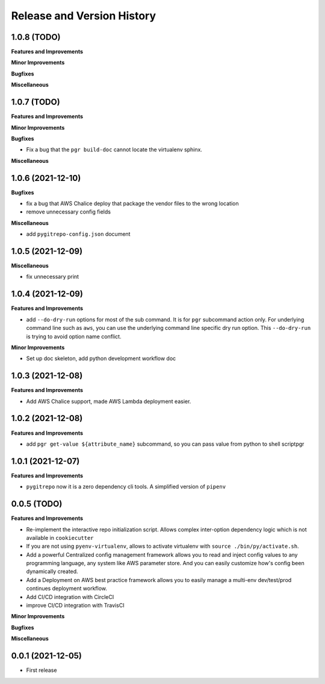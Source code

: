 .. _release_history:

Release and Version History
==============================================================================


1.0.8 (TODO)
~~~~~~~~~~~~~~~~~~~~~~~~~~~~~~~~~~~~~~~~~~~~~~~~~~~~~~~~~~~~~~~~~~~~~~~~~~~~~~
**Features and Improvements**

**Minor Improvements**

**Bugfixes**

**Miscellaneous**


1.0.7 (TODO)
~~~~~~~~~~~~~~~~~~~~~~~~~~~~~~~~~~~~~~~~~~~~~~~~~~~~~~~~~~~~~~~~~~~~~~~~~~~~~~
**Features and Improvements**

**Minor Improvements**

**Bugfixes**

- Fix a bug that the ``pgr build-doc`` cannot locate the virtualenv sphinx.

**Miscellaneous**


1.0.6 (2021-12-10)
~~~~~~~~~~~~~~~~~~~~~~~~~~~~~~~~~~~~~~~~~~~~~~~~~~~~~~~~~~~~~~~~~~~~~~~~~~~~~~
**Bugfixes**

- fix a bug that AWS Chalice deploy that package the vendor files to the wrong location
- remove unnecessary config fields

**Miscellaneous**

- add ``pygitrepo-config.json`` document


1.0.5 (2021-12-09)
~~~~~~~~~~~~~~~~~~~~~~~~~~~~~~~~~~~~~~~~~~~~~~~~~~~~~~~~~~~~~~~~~~~~~~~~~~~~~~
**Miscellaneous**

- fix unnecessary print


1.0.4 (2021-12-09)
~~~~~~~~~~~~~~~~~~~~~~~~~~~~~~~~~~~~~~~~~~~~~~~~~~~~~~~~~~~~~~~~~~~~~~~~~~~~~~
**Features and Improvements**

- add ``--do-dry-run`` options for most of the sub command. It is for ``pgr`` subcommand action only. For underlying command line such as ``aws``, you can use the underlying command line specific dry run option. This ``--do-dry-run`` is trying to avoid option name conflict.

**Minor Improvements**

- Set up doc skeleton, add python development workflow doc


1.0.3 (2021-12-08)
~~~~~~~~~~~~~~~~~~~~~~~~~~~~~~~~~~~~~~~~~~~~~~~~~~~~~~~~~~~~~~~~~~~~~~~~~~~~~~
**Features and Improvements**

- Add AWS Chalice support, made AWS Lambda deployment easier.


1.0.2 (2021-12-08)
~~~~~~~~~~~~~~~~~~~~~~~~~~~~~~~~~~~~~~~~~~~~~~~~~~~~~~~~~~~~~~~~~~~~~~~~~~~~~~
**Features and Improvements**

- add ``pgr get-value ${attribute_name}`` subcommand, so you can pass value from python to shell scriptpgr


1.0.1 (2021-12-07)
~~~~~~~~~~~~~~~~~~~~~~~~~~~~~~~~~~~~~~~~~~~~~~~~~~~~~~~~~~~~~~~~~~~~~~~~~~~~~~
**Features and Improvements**

- ``pygitrepo`` now it is a zero dependency cli tools. A simplified version of ``pipenv``


0.0.5 (TODO)
~~~~~~~~~~~~~~~~~~~~~~~~~~~~~~~~~~~~~~~~~~~~~~~~~~~~~~~~~~~~~~~~~~~~~~~~~~~~~~
**Features and Improvements**

- Re-implement the interactive repo initialization script. Allows complex inter-option dependency logic which is not available in ``cookiecutter``
- If you are not using ``pyenv-virtualenv``, allows to activate virtualenv with ``source ./bin/py/activate.sh``.
- Add a powerful Centralized config management framework allows you to read and inject config values to any programming language, any system like AWS parameter store. And you can easily customize how's config been dynamically created.
- Add a Deployment on AWS best practice framework allows you to easily manage a multi-env dev/test/prod continues deployment workflow.
- Add CI/CD integration with CircleCI
- improve CI/CD integration with TravisCI

**Minor Improvements**

**Bugfixes**

**Miscellaneous**


0.0.1 (2021-12-05)
~~~~~~~~~~~~~~~~~~~~~~~~~~~~~~~~~~~~~~~~~~~~~~~~~~~~~~~~~~~~~~~~~~~~~~~~~~~~~~

- First release